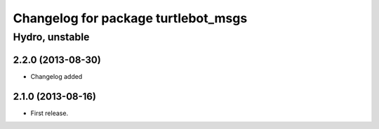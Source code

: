^^^^^^^^^^^^^^^^^^^^^^^^^^^^^^^^^^^^
Changelog for package turtlebot_msgs
^^^^^^^^^^^^^^^^^^^^^^^^^^^^^^^^^^^^

Hydro, unstable
===============

2.2.0 (2013-08-30)
------------------
* Changelog added

2.1.0 (2013-08-16)
------------------
* First release.
